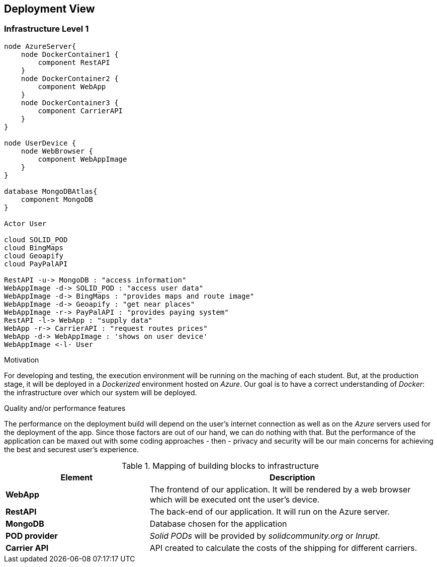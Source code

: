 [[section-deployment-view]]
== Deployment View

=== Infrastructure Level 1

[plantuml, "07_DeploymentView", png]
----
node AzureServer{
    node DockerContainer1 {
        component RestAPI
    }
    node DockerContainer2 {
        component WebApp
    }
    node DockerContainer3 {
        component CarrierAPI
    }
}

node UserDevice {
    node WebBrowser {
        component WebAppImage
    }
}

database MongoDBAtlas{
    component MongoDB
}

Actor User

cloud SOLID_POD
cloud BingMaps
cloud Geoapify
cloud PayPalAPI

RestAPI -u-> MongoDB : "access information"
WebAppImage -d-> SOLID_POD : "access user data"
WebAppImage -d-> BingMaps : "provides maps and route image"
WebAppImage -d-> Geoapify : "get near places"
WebAppImage -r-> PayPalAPI : "provides paying system"
RestAPI -l-> WebApp : "supply data"
WebApp -r-> CarrierAPI : "request routes prices"
WebApp -d-> WebAppImage : 'shows on user device'
WebAppImage <-l- User
----

.Motivation
For developing and testing, the execution environment will be running on the maching of each student. But, at the production stage, it will be deployed in a _Dockerized_ environment hosted on _Azure_. Our goal is to have a correct understanding of _Docker_: the infrastructure over which our system will be deployed.

.Quality and/or performance features
The performance on the deployment build will depend on the user's internet connection as well as on the _Azure_ servers used for the deployment of the app. Since those factors are out of our hand, we can do nothing with that. But the performance of the application can be maxed out with some coding approaches - then - privacy and security will be our main concerns for achieving the best and securest user's experience. 

.Mapping of building blocks to infrastructure
[options="header",cols="1,2"]
|===
|Element|Description

|*WebApp*
|The frontend of our application. It will be rendered by a web browser which will be executed ont the user's device.

|*RestAPI*
|The back-end of our application. It will run on the Azure server.

|*MongoDB*
|Database chosen for the application

|*POD provider*
|_Solid PODs_ will be provided by _solidcommunity.org_ or _Inrupt_.

|*Carrier API*
|API created to calculate the costs of the shipping for different carriers.
|===
